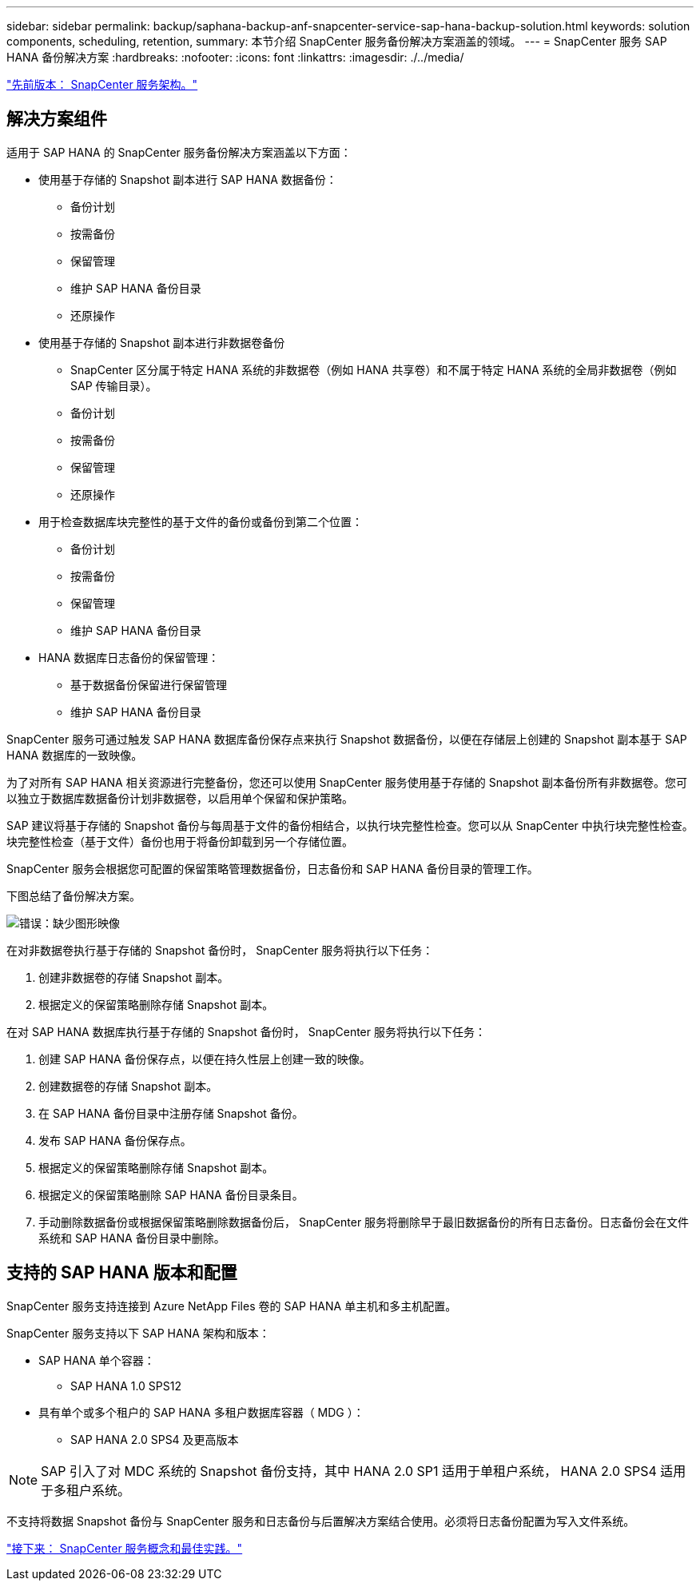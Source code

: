 ---
sidebar: sidebar 
permalink: backup/saphana-backup-anf-snapcenter-service-sap-hana-backup-solution.html 
keywords: solution components, scheduling, retention, 
summary: 本节介绍 SnapCenter 服务备份解决方案涵盖的领域。 
---
= SnapCenter 服务 SAP HANA 备份解决方案
:hardbreaks:
:nofooter: 
:icons: font
:linkattrs: 
:imagesdir: ./../media/


link:saphana-backup-anf-snapcenter-service-architecture.html["先前版本： SnapCenter 服务架构。"]



== 解决方案组件

适用于 SAP HANA 的 SnapCenter 服务备份解决方案涵盖以下方面：

* 使用基于存储的 Snapshot 副本进行 SAP HANA 数据备份：
+
** 备份计划
** 按需备份
** 保留管理
** 维护 SAP HANA 备份目录
** 还原操作


* 使用基于存储的 Snapshot 副本进行非数据卷备份
+
** SnapCenter 区分属于特定 HANA 系统的非数据卷（例如 HANA 共享卷）和不属于特定 HANA 系统的全局非数据卷（例如 SAP 传输目录）。
** 备份计划
** 按需备份
** 保留管理
** 还原操作


* 用于检查数据库块完整性的基于文件的备份或备份到第二个位置：
+
** 备份计划
** 按需备份
** 保留管理
** 维护 SAP HANA 备份目录


* HANA 数据库日志备份的保留管理：
+
** 基于数据备份保留进行保留管理
** 维护 SAP HANA 备份目录




SnapCenter 服务可通过触发 SAP HANA 数据库备份保存点来执行 Snapshot 数据备份，以便在存储层上创建的 Snapshot 副本基于 SAP HANA 数据库的一致映像。

为了对所有 SAP HANA 相关资源进行完整备份，您还可以使用 SnapCenter 服务使用基于存储的 Snapshot 副本备份所有非数据卷。您可以独立于数据库数据备份计划非数据卷，以启用单个保留和保护策略。

SAP 建议将基于存储的 Snapshot 备份与每周基于文件的备份相结合，以执行块完整性检查。您可以从 SnapCenter 中执行块完整性检查。块完整性检查（基于文件）备份也用于将备份卸载到另一个存储位置。

SnapCenter 服务会根据您可配置的保留策略管理数据备份，日志备份和 SAP HANA 备份目录的管理工作。

下图总结了备份解决方案。

image:saphana-backup-anf-image9.png["错误：缺少图形映像"]

在对非数据卷执行基于存储的 Snapshot 备份时， SnapCenter 服务将执行以下任务：

. 创建非数据卷的存储 Snapshot 副本。
. 根据定义的保留策略删除存储 Snapshot 副本。


在对 SAP HANA 数据库执行基于存储的 Snapshot 备份时， SnapCenter 服务将执行以下任务：

. 创建 SAP HANA 备份保存点，以便在持久性层上创建一致的映像。
. 创建数据卷的存储 Snapshot 副本。
. 在 SAP HANA 备份目录中注册存储 Snapshot 备份。
. 发布 SAP HANA 备份保存点。
. 根据定义的保留策略删除存储 Snapshot 副本。
. 根据定义的保留策略删除 SAP HANA 备份目录条目。
. 手动删除数据备份或根据保留策略删除数据备份后， SnapCenter 服务将删除早于最旧数据备份的所有日志备份。日志备份会在文件系统和 SAP HANA 备份目录中删除。




== 支持的 SAP HANA 版本和配置

SnapCenter 服务支持连接到 Azure NetApp Files 卷的 SAP HANA 单主机和多主机配置。

SnapCenter 服务支持以下 SAP HANA 架构和版本：

* SAP HANA 单个容器：
+
** SAP HANA 1.0 SPS12


* 具有单个或多个租户的 SAP HANA 多租户数据库容器（ MDG ）：
+
** SAP HANA 2.0 SPS4 及更高版本





NOTE: SAP 引入了对 MDC 系统的 Snapshot 备份支持，其中 HANA 2.0 SP1 适用于单租户系统， HANA 2.0 SPS4 适用于多租户系统。

不支持将数据 Snapshot 备份与 SnapCenter 服务和日志备份与后置解决方案结合使用。必须将日志备份配置为写入文件系统。

link:saphana-backup-anf-snapcenter-service-concepts-and-best-practices.html["接下来： SnapCenter 服务概念和最佳实践。"]
